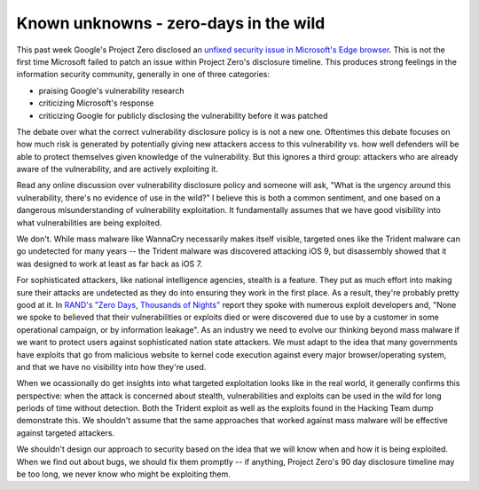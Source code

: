 Known unknowns - zero-days in the wild
======================================

This past week Google's Project Zero disclosed an `unfixed security issue in
Microsoft's Edge browser`_. This is not the first time Microsoft failed to
patch an issue within Project Zero's disclosure timeline. This produces strong
feelings in the information security community, generally in one of three
categories:

* praising Google's vulnerability research
* criticizing Microsoft's response
* criticizing Google for publicly disclosing the vulnerability before it was
  patched

The debate over what the correct vulnerability disclosure policy is is not a
new one. Oftentimes this debate focuses on how much risk is generated by
potentially giving new attackers access to this vulnerability vs. how well
defenders will be able to protect themselves given knowledge of the
vulnerability. But this ignores a third group: attackers who are already aware
of the vulnerability, and are actively exploiting it.

Read any online discussion over vulnerability disclosure policy and someone
will ask, "What is the urgency around this vulnerability, there's no evidence
of use in the wild?" I believe this is both a common sentiment, and one based
on a dangerous misunderstanding of vulnerability exploitation. It fundamentally
assumes that we have good visibility into what vulnerabilities are being
exploited.

We don't. While mass malware like WannaCry necessarily makes itself visible,
targeted ones like the Trident malware can go undetected for many years -- the
Trident malware was discovered attacking iOS 9, but disassembly showed that it
was designed to work at least as far back as iOS 7.

For sophisticated attackers, like national intelligence agencies, stealth is a
feature. They put as much effort into making sure their attacks are undetected
as they do into ensuring they work in the first place. As a result, they're
probably pretty good at it. In `RAND's "Zero Days, Thousands of Nights"`_
report they spoke with numerous exploit developers and, "None we spoke to
believed that their vulnerabilities or exploits died or were discovered due to
use by a customer in some operational campaign, or by information leakage". As
an industry we need to evolve our thinking beyond mass malware if we want to
protect users against sophisticated nation state attackers. We must adapt to
the idea that many governments have exploits that go from malicious website to
kernel code execution against every major browser/operating system, and that we
have no visibility into how they're used.

When we ocassionally do get insights into what targeted exploitation looks like
in the real world, it generally confirms this perspective: when the attack is
concerned about stealth, vulnerabilities and exploits can be used in the wild
for long periods of time without detection. Both the Trident exploit as well as
the exploits found in the Hacking Team dump demonstrate this. We shouldn't
assume that the same approaches that worked against mass malware will be
effective against targeted attackers.

We shouldn't design our approach to security based on the idea that we will
know when and how it is being exploited. When we find out about bugs, we should
fix them promptly -- if anything, Project Zero's 90 day disclosure timeline may
be too long, we never know who might be exploiting them.

.. _`unfixed security issue in Microsoft's Edge browser`: https://bugs.chromium.org/p/project-zero/issues/detail?id=1435
.. _`RAND's "Zero Days, Thousands of Nights"`: https://www.rand.org/pubs/research_reports/RR1751.html
